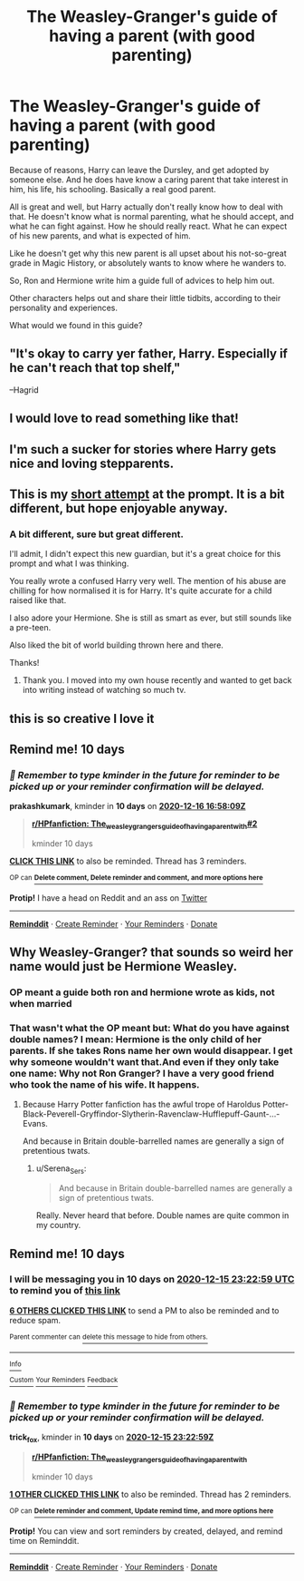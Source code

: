 #+TITLE: The Weasley-Granger's guide of having a parent (with good parenting)

* The Weasley-Granger's guide of having a parent (with good parenting)
:PROPERTIES:
:Author: Marawal
:Score: 55
:DateUnix: 1607195644.0
:DateShort: 2020-Dec-05
:FlairText: Prompt
:END:
Because of reasons, Harry can leave the Dursley, and get adopted by someone else. And he does have know a caring parent that take interest in him, his life, his schooling. Basically a real good parent.

All is great and well, but Harry actually don't really know how to deal with that. He doesn't know what is normal parenting, what he should accept, and what he can fight against. How he should really react. What he can expect of his new parents, and what is expected of him.

Like he doesn't get why this new parent is all upset about his not-so-great grade in Magic History, or absolutely wants to know where he wanders to.

So, Ron and Hermione write him a guide full of advices to help him out.

Other characters helps out and share their little tidbits, according to their personality and experiences.

What would we found in this guide?


** "It's okay to carry yer father, Harry. Especially if he can't reach that top shelf,"

--Hagrid
:PROPERTIES:
:Author: Jon_Riptide
:Score: 77
:DateUnix: 1607197756.0
:DateShort: 2020-Dec-05
:END:


** I would love to read something like that!
:PROPERTIES:
:Author: sparkling_cracker
:Score: 11
:DateUnix: 1607198897.0
:DateShort: 2020-Dec-05
:END:


** I'm such a sucker for stories where Harry gets nice and loving stepparents.
:PROPERTIES:
:Author: SugondeseAmbassador
:Score: 10
:DateUnix: 1607209723.0
:DateShort: 2020-Dec-06
:END:


** This is my [[https://archiveofourown.org/works/28087527][short attempt]] at the prompt. It is a bit different, but hope enjoyable anyway.
:PROPERTIES:
:Author: mlatu315
:Score: 3
:DateUnix: 1608024698.0
:DateShort: 2020-Dec-15
:END:

*** A bit different, sure but great different.

I'll admit, I didn't expect this new guardian, but it's a great choice for this prompt and what I was thinking.

You really wrote a confused Harry very well. The mention of his abuse are chilling for how normalised it is for Harry. It's quite accurate for a child raised like that.

I also adore your Hermione. She is still as smart as ever, but still sounds like a pre-teen.

Also liked the bit of world building thrown here and there.

Thanks!
:PROPERTIES:
:Author: Marawal
:Score: 5
:DateUnix: 1608071821.0
:DateShort: 2020-Dec-16
:END:

**** Thank you. I moved into my own house recently and wanted to get back into writing instead of watching so much tv.
:PROPERTIES:
:Author: mlatu315
:Score: 2
:DateUnix: 1608080361.0
:DateShort: 2020-Dec-16
:END:


** this is so creative I love it
:PROPERTIES:
:Author: qBananaq
:Score: 2
:DateUnix: 1607226469.0
:DateShort: 2020-Dec-06
:END:


** Remind me! 10 days
:PROPERTIES:
:Author: prakashkumark
:Score: 1
:DateUnix: 1607273889.0
:DateShort: 2020-Dec-06
:END:

*** /👀 Remember to type kminder in the future for reminder to be picked up or your reminder confirmation will be delayed./

*prakashkumark*, kminder in *10 days* on [[https://www.reminddit.com/time?dt=2020-12-16%2016:58:09Z&reminder_id=d3e2f12da4854f36b620c1202d410dab&subreddit=HPfanfiction][*2020-12-16 16:58:09Z*]]

#+begin_quote
  [[/r/HPfanfiction/comments/k7dnbb/the_weasleygrangers_guide_of_having_a_parent_with/geuiksl/?context=3][*r/HPfanfiction: The_weasleygrangers_guide_of_having_a_parent_with#2*]]

  kminder 10 days
#+end_quote

[[https://reddit.com/message/compose/?to=remindditbot&subject=Reminder%20from%20Link&message=your_message%0Akminder%202020-12-16T16%3A58%3A09%0A%0A%0A%0A---Server%20settings%20below.%20Do%20not%20change---%0A%0Apermalink%21%20%2Fr%2FHPfanfiction%2Fcomments%2Fk7dnbb%2Fthe_weasleygrangers_guide_of_having_a_parent_with%2Fgeuiksl%2F][*CLICK THIS LINK*]] to also be reminded. Thread has 3 reminders.

^{OP can} [[https://www.reminddit.com/time?dt=2020-12-16%2016:58:09Z&reminder_id=d3e2f12da4854f36b620c1202d410dab&subreddit=HPfanfiction][^{*Delete comment, Delete reminder and comment, and more options here*}]]

*Protip!* I have a head on Reddit and an ass on [[https://twitter.com/remindditbot][Twitter]]

--------------

[[https://www.reminddit.com][*Reminddit*]] · [[https://reddit.com/message/compose/?to=remindditbot&subject=Reminder&message=your_message%0A%0Akminder%20time_or_time_from_now][Create Reminder]] · [[https://reddit.com/message/compose/?to=remindditbot&subject=List%20Of%20Reminders&message=listReminders%21][Your Reminders]] · [[https://paypal.me/reminddit][Donate]]
:PROPERTIES:
:Author: remindditbot
:Score: 1
:DateUnix: 1607274255.0
:DateShort: 2020-Dec-06
:END:


** Why Weasley-Granger? that sounds so weird her name would just be Hermione Weasley.
:PROPERTIES:
:Author: Elliott_Baaij
:Score: -3
:DateUnix: 1607211934.0
:DateShort: 2020-Dec-06
:END:

*** OP meant a guide both ron and hermione wrote as kids, not when married
:PROPERTIES:
:Author: SnooLobsters9188
:Score: 20
:DateUnix: 1607215712.0
:DateShort: 2020-Dec-06
:END:


*** That wasn't what the OP meant but: What do you have against double names? I mean: Hermione is the only child of her parents. If she takes Rons name her own would disappear. I get why someone wouldn't want that.And even if they only take one name: Why not Ron Granger? I have a very good friend who took the name of his wife. It happens.
:PROPERTIES:
:Author: Serena_Sers
:Score: 12
:DateUnix: 1607231360.0
:DateShort: 2020-Dec-06
:END:

**** Because Harry Potter fanfiction has the awful trope of Haroldus Potter-Black-Peverell-Gryffindor-Slytherin-Ravenclaw-Hufflepuff-Gaunt-...-Evans.

And because in Britain double-barrelled names are generally a sign of pretentious twats.
:PROPERTIES:
:Author: Krististrasza
:Score: 3
:DateUnix: 1607255142.0
:DateShort: 2020-Dec-06
:END:

***** u/Serena_Sers:
#+begin_quote
  And because in Britain double-barrelled names are generally a sign of pretentious twats.
#+end_quote

Really. Never heard that before. Double names are quite common in my country.
:PROPERTIES:
:Author: Serena_Sers
:Score: 2
:DateUnix: 1607256030.0
:DateShort: 2020-Dec-06
:END:


** Remind me! 10 days
:PROPERTIES:
:Author: trick_fox
:Score: -1
:DateUnix: 1607210579.0
:DateShort: 2020-Dec-06
:END:

*** I will be messaging you in 10 days on [[http://www.wolframalpha.com/input/?i=2020-12-15%2023:22:59%20UTC%20To%20Local%20Time][*2020-12-15 23:22:59 UTC*]] to remind you of [[https://np.reddit.com/r/HPfanfiction/comments/k7dnbb/the_weasleygrangers_guide_of_having_a_parent_with/ger07s4/?context=3][*this link*]]

[[https://np.reddit.com/message/compose/?to=RemindMeBot&subject=Reminder&message=%5Bhttps%3A%2F%2Fwww.reddit.com%2Fr%2FHPfanfiction%2Fcomments%2Fk7dnbb%2Fthe_weasleygrangers_guide_of_having_a_parent_with%2Fger07s4%2F%5D%0A%0ARemindMe%21%202020-12-15%2023%3A22%3A59%20UTC][*6 OTHERS CLICKED THIS LINK*]] to send a PM to also be reminded and to reduce spam.

^{Parent commenter can} [[https://np.reddit.com/message/compose/?to=RemindMeBot&subject=Delete%20Comment&message=Delete%21%20k7dnbb][^{delete this message to hide from others.}]]

--------------

[[https://np.reddit.com/r/RemindMeBot/comments/e1bko7/remindmebot_info_v21/][^{Info}]]

[[https://np.reddit.com/message/compose/?to=RemindMeBot&subject=Reminder&message=%5BLink%20or%20message%20inside%20square%20brackets%5D%0A%0ARemindMe%21%20Time%20period%20here][^{Custom}]]
[[https://np.reddit.com/message/compose/?to=RemindMeBot&subject=List%20Of%20Reminders&message=MyReminders%21][^{Your Reminders}]]
[[https://np.reddit.com/message/compose/?to=Watchful1&subject=RemindMeBot%20Feedback][^{Feedback}]]
:PROPERTIES:
:Author: RemindMeBot
:Score: 1
:DateUnix: 1607210603.0
:DateShort: 2020-Dec-06
:END:


*** /👀 Remember to type kminder in the future for reminder to be picked up or your reminder confirmation will be delayed./

*trick_fox*, kminder in *10 days* on [[https://www.reminddit.com/time?dt=2020-12-15%2023:22:59Z&reminder_id=611568f0e6dc484ea8913af81a045c82&subreddit=HPfanfiction][*2020-12-15 23:22:59Z*]]

#+begin_quote
  [[/r/HPfanfiction/comments/k7dnbb/the_weasleygrangers_guide_of_having_a_parent_with/ger07s4/?context=3][*r/HPfanfiction: The_weasleygrangers_guide_of_having_a_parent_with*]]

  kminder 10 days
#+end_quote

[[https://reddit.com/message/compose/?to=remindditbot&subject=Reminder%20from%20Link&message=your_message%0Akminder%202020-12-15T23%3A22%3A59%0A%0A%0A%0A---Server%20settings%20below.%20Do%20not%20change---%0A%0Apermalink%21%20%2Fr%2FHPfanfiction%2Fcomments%2Fk7dnbb%2Fthe_weasleygrangers_guide_of_having_a_parent_with%2Fger07s4%2F][*1 OTHER CLICKED THIS LINK*]] to also be reminded. Thread has 2 reminders.

^{OP can} [[https://www.reminddit.com/time?dt=2020-12-15%2023:22:59Z&reminder_id=611568f0e6dc484ea8913af81a045c82&subreddit=HPfanfiction][^{*Delete reminder and comment, Update remind time, and more options here*}]]

*Protip!* You can view and sort reminders by created, delayed, and remind time on Reminddit.

--------------

[[https://www.reminddit.com][*Reminddit*]] · [[https://reddit.com/message/compose/?to=remindditbot&subject=Reminder&message=your_message%0A%0Akminder%20time_or_time_from_now][Create Reminder]] · [[https://reddit.com/message/compose/?to=remindditbot&subject=List%20Of%20Reminders&message=listReminders%21][Your Reminders]] · [[https://paypal.me/reminddit][Donate]]
:PROPERTIES:
:Author: remindditbot
:Score: 1
:DateUnix: 1607214986.0
:DateShort: 2020-Dec-06
:END:
